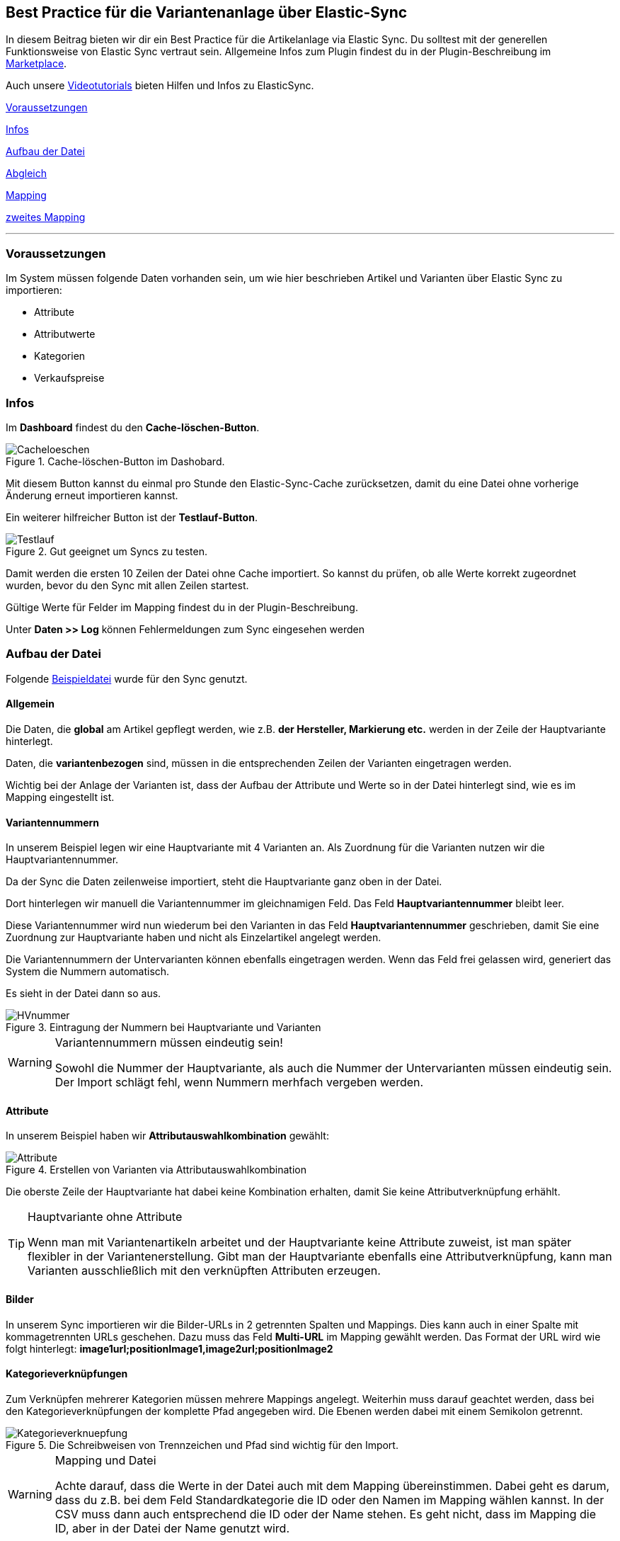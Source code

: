 == Best Practice für die Variantenanlage über Elastic-Sync
:lang: de
:keywords: Import, Artikel, Anlage, BestPractice, automatisiert
:position: 1



In diesem Beitrag bieten wir dir ein Best Practice für die Artikelanlage via Elastic Sync. Du solltest mit der generellen Funktionsweise von Elastic Sync vertraut sein. Allgemeine Infos zum Plugin findest du in der Plugin-Beschreibung im
link:https://marketplace.plentymarkets.com/plugins/integration/ElasticSync_4750[Marketplace^].

Auch unsere link:https://www.plentymarkets.eu/knowledge/video-tutorials/datenuebernahme/vereinfache-deine-datenimporte-mit-dem-elasticsync-plugin/a-4890/?autoplay=1[Videotutorials^] bieten Hilfen und Infos zu ElasticSync.



<<#voraussetzungen, Voraussetzungen>>

<<#infos, Infos>>

<<#aufbau_der_Datei, Aufbau der Datei>>

<<#abgleich, Abgleich>>

<<#mapping, Mapping>>

<<#zweites_mapping, zweites Mapping>>

---

[#voraussetzungen]
=== Voraussetzungen

Im System müssen folgende Daten vorhanden sein, um wie hier beschrieben Artikel und Varianten über Elastic Sync zu importieren:

* Attribute
* Attributwerte
* Kategorien
* Verkaufspreise


[#infos]
=== Infos

Im *Dashboard* findest du den *Cache-löschen-Button*.

.Cache-löschen-Button im Dashobard.

image::_best-practices/Item/ElasticSync/assets/Cacheloeschen.png[]

Mit diesem Button kannst du einmal pro Stunde den Elastic-Sync-Cache zurücksetzen, damit du eine Datei ohne vorherige Änderung erneut importieren kannst.

Ein weiterer hilfreicher Button ist der *Testlauf-Button*.

.Gut geeignet um Syncs zu testen.

image::_best-practices/Item/ElasticSync/assets/Testlauf.png[]

Damit werden die ersten 10 Zeilen der Datei ohne Cache importiert. So kannst du prüfen, ob alle Werte korrekt zugeordnet wurden, bevor du den Sync mit allen Zeilen startest.

Gültige Werte für Felder im Mapping findest du in der Plugin-Beschreibung.

Unter *Daten >> Log* können Fehlermeldungen zum Sync eingesehen werden


[#aufbau_der_datei]
=== Aufbau der Datei

Folgende
link:https://plenty-item.plentymarkets-cloud02.com/ElasticSync/BestPracticeArticleSync.csv[Beispieldatei^] wurde für den Sync genutzt.

==== Allgemein

Die Daten, die *global* am Artikel gepflegt werden, wie z.B. *der Hersteller, Markierung etc.* werden in der Zeile der Hauptvariante hinterlegt.

Daten, die *variantenbezogen* sind, müssen in die entsprechenden Zeilen der Varianten eingetragen werden.

Wichtig bei der Anlage der Varianten ist, dass der Aufbau der Attribute und Werte so in der Datei hinterlegt sind, wie es im Mapping eingestellt ist.

==== Variantennummern

In unserem Beispiel legen wir eine Hauptvariante mit 4 Varianten an. Als Zuordnung für die Varianten nutzen wir die Hauptvariantennummer.

Da der Sync die Daten zeilenweise importiert, steht die Hauptvariante ganz oben in der Datei.

Dort hinterlegen wir manuell die  Variantennummer im gleichnamigen Feld. Das Feld *Hauptvariantennummer* bleibt leer.

Diese Variantennummer wird nun wiederum bei den Varianten in das Feld *Hauptvariantennummer* geschrieben, damit Sie eine Zuordnung zur Hauptvariante haben und nicht als Einzelartikel angelegt werden.

Die Variantennummern der Untervarianten können ebenfalls eingetragen werden. Wenn das Feld frei gelassen wird, generiert das System die Nummern automatisch.

Es sieht in der Datei dann so aus.

.Eintragung der Nummern bei Hauptvariante und Varianten

image::_best-practices/Item/ElasticSync/assets/HVnummer.png[]

[WARNING]
.Variantennummern müssen eindeutig sein!
====
Sowohl die Nummer der Hauptvariante, als auch die Nummer der Untervarianten müssen eindeutig sein. Der Import schlägt fehl, wenn Nummern merhfach vergeben werden.
====

==== Attribute

In unserem Beispiel haben wir *Attributauswahlkombination* gewählt:

.Erstellen von Varianten via Attributauswahlkombination

image::_best-practices/Item/ElasticSync/assets/Attribute.png[]

Die oberste Zeile der Hauptvariante hat dabei keine Kombination erhalten, damit Sie keine Attributverknüpfung erhählt.

[TIP]
.Hauptvariante ohne Attribute
====
Wenn man mit Variantenartikeln arbeitet und der Hauptvariante keine Attribute zuweist, ist man später flexibler in der Variantenerstellung. Gibt man der Hauptvariante ebenfalls eine Attributverknüpfung, kann man Varianten ausschließlich mit den verknüpften Attributen erzeugen.
====

==== Bilder

In unserem Sync importieren wir die Bilder-URLs in 2 getrennten Spalten und Mappings. Dies kann auch in einer Spalte mit kommagetrennten URLs geschehen.
Dazu muss das Feld *Multi-URL* im Mapping gewählt werden. Das Format der URL wird wie folgt hinterlegt: *image1url;positionImage1,image2url;positionImage2*

==== Kategorieverknüpfungen

Zum Verknüpfen mehrerer Kategorien müssen mehrere Mappings angelegt. Weiterhin muss darauf geachtet werden, dass bei den Kategorieverknüpfungen der komplette Pfad angegeben wird. Die Ebenen werden dabei mit einem Semikolon getrennt.

.Die Schreibweisen von Trennzeichen und Pfad sind wichtig für den Import.

image::_best-practices/Item/ElasticSync/assets/Kategorieverknuepfung.png[]


[WARNING]
.Mapping und Datei
====
Achte darauf, dass die Werte in der Datei auch mit dem Mapping übereinstimmen. Dabei geht es darum, dass du z.B. bei dem Feld Standardkategorie die ID oder den Namen im Mapping wählen kannst. In der CSV muss dann auch entsprechend die ID oder der Name stehen. Es geht nicht, dass im Mapping die ID, aber in der Datei der Name genutzt wird.

====


[#abgleich]
=== Abgleich

Für den Abgleich ist wichtig, dass ein variantenspezifisches Abgleichfeld genutzt wird. Dafür eignet sich z.B. die Variantennummer oder auch die Varianten-ID.

Als Aktion muss eingestellt werden, dass versucht wird, einen neuen Datensatz anzulegen, wenn kein Abgleich stattfinden konnte.


[#mapping]
=== Mapping

Im Mapping verknüpfen wir über den Button *Werte bestimmen* die Felder aus der CSV-Datei mit den Feldern aus plentymarkets.

.Ein Mapping muss angelegt werden, ohne Mapping, kein Import.

image::_best-practices/Item/ElasticSync/assets/Wertebestimmen.png[]

Es empfiehlt sich, nur die Felder ins Mapping aufzunehmen, die tatsächlich übergeben werden sollen. Überflüssige Felder sollten vermieden werden, da das zu Fehlern führen kann.

Für die Artikelanlage mit Varianten gibt es Pflichtfelder, die als Minimum im Mapping enthalten sein müssen, damit der Sync funktioniert. Dabei handelt es sich um folgende Felder:

* Standardkategorie
* Hauptvariantennummer
* Variantennummer
* Will man Bestand importieren, müssen folgende  Werte im Mapping enthalten sein:
Lager, Menge, Lagerort


[#zweites_mapping]
=== Zweites Mapping


Die Mappings werden nacheinander abgearbeitet. Das heißt, dass unser zweites Mapping nach dem Ersten durchgeführt wird.

Über ein weiteres Mapping wollen wir nun eine zweite Kategorie und ein weiteres Bild hinterlegen.

Im Mapping selbst bestimmen wir erneut die Werte und mappen die URL und den Namen der Kategorie mit der jeweils zweiten Spalte aus unserer Datei.

.Weitere Mappings werden analog zum ersten angelegt.

image::_best-practices/Item/ElasticSync/assets/ZweitesMapping.png[]

Der Sync ist jetzt einsatzbereit und kann gestartet werden.

[TIP]
.Testlauf
====
Wir empfehlen, beim erstmaligen Sync vorab den Testlauf zu nutzen. So kann man prüfen, ob der Sync ordnungsgemäß läuft. Sollten sich  Fehler eingeschlichen haben, kann man diese vor der kompletten Ausführung noch korrigieren.
====
